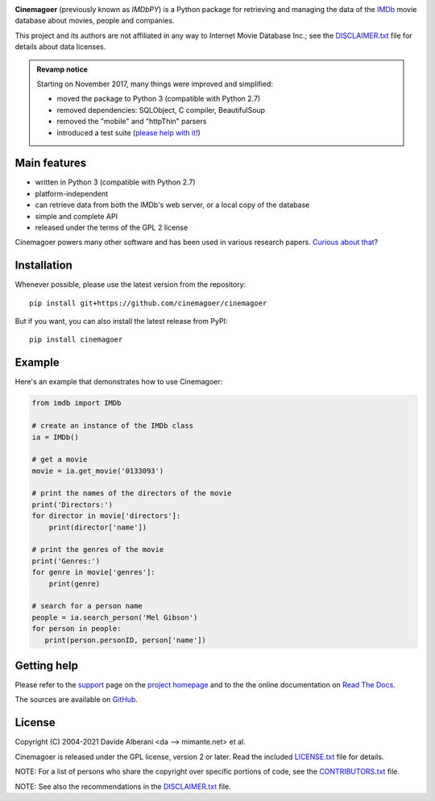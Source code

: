 |pypi| |pyversions| |license|

.. |pypi| image:: https://img.shields.io/pypi/v/cinemagoer.svg?style=flat-square
    :target: https://pypi.org/project/cinemagoer/
    :alt: PyPI version.

.. |pyversions| image:: https://img.shields.io/pypi/pyversions/cinemagoer.svg?style=flat-square
    :target: https://pypi.org/project/cinemagoer/
    :alt: Supported Python versions.

.. |license| image:: https://img.shields.io/pypi/l/cinemagoer.svg?style=flat-square
    :target: https://github.com/cinemagoer/cinemagoer/blob/master/LICENSE.txt
    :alt: Project license.


**Cinemagoer** (previously known as *IMDbPY*) is a Python package for retrieving and managing the data
of the `IMDb`_ movie database about movies, people and companies.

This project and its authors are not affiliated in any way to Internet Movie Database Inc.; see the `DISCLAIMER.txt`_ file for details about data licenses.

.. admonition:: Revamp notice
   :class: note

   Starting on November 2017, many things were improved and simplified:

   - moved the package to Python 3 (compatible with Python 2.7)
   - removed dependencies: SQLObject, C compiler, BeautifulSoup
   - removed the "mobile" and "httpThin" parsers
   - introduced a test suite (`please help with it!`_)


Main features
-------------

- written in Python 3 (compatible with Python 2.7)

- platform-independent

- can retrieve data from both the IMDb's web server, or a local copy
  of the database

- simple and complete API

- released under the terms of the GPL 2 license

Cinemagoer powers many other software and has been used in various research papers.
`Curious about that`_?


Installation
------------

Whenever possible, please use the latest version from the repository::

   pip install git+https://github.com/cinemagoer/cinemagoer


But if you want, you can also install the latest release from PyPI::

   pip install cinemagoer


Example
-------

Here's an example that demonstrates how to use Cinemagoer:

.. code-block:: python

   from imdb import IMDb

   # create an instance of the IMDb class
   ia = IMDb()

   # get a movie
   movie = ia.get_movie('0133093')

   # print the names of the directors of the movie
   print('Directors:')
   for director in movie['directors']:
       print(director['name'])

   # print the genres of the movie
   print('Genres:')
   for genre in movie['genres']:
       print(genre)

   # search for a person name
   people = ia.search_person('Mel Gibson')
   for person in people:
      print(person.personID, person['name'])


Getting help
------------

Please refer to the `support`_ page on the `project homepage`_
and to the the online documentation on `Read The Docs`_.

The sources are available on `GitHub`_.

License
-------

Copyright (C) 2004-2021 Davide Alberani <da --> mimante.net> et al.

Cinemagoer is released under the GPL license, version 2 or later.
Read the included `LICENSE.txt`_ file for details.

NOTE: For a list of persons who share the copyright over specific portions of code, see the `CONTRIBUTORS.txt`_ file.

NOTE: See also the recommendations in the `DISCLAIMER.txt`_ file.

.. _IMDb: https://www.imdb.com/
.. _please help with it!: http://cinemagoer.readthedocs.io/en/latest/devel/test.html
.. _Curious about that: https://cinemagoer.github.io/ecosystem/
.. _project homepage: https://cinemagoer.github.io/
.. _support: https://cinemagoer.github.io/support/
.. _Read The Docs: https://cinemagoer.readthedocs.io/
.. _GitHub: https://github.com/cinemagoer/cinemagoer
.. _LICENSE.txt: https://raw.githubusercontent.com/cinemagoer/cinemagoer/master/LICENSE.txt
.. _CONTRIBUTORS.txt: https://raw.githubusercontent.com/cinemagoer/cinemagoer/master/CONTRIBUTORS.txt
.. _DISCLAIMER.txt: https://raw.githubusercontent.com/cinemagoer/cinemagoer/master/DISCLAIMER.txt
